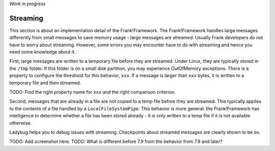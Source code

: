 *Work in progress*

Streaming
=========

This section is about an implementation detail of the Frank!Framework. The Frank!Framework handles large messages differently from small messages to save memory usage - large messages are *streamed*. Usually Frank developers do not have to worry about streaming. However, some errors you may encounter have to do with streaming and hence you need some knowledge about it.

First, large messages are written to a temporary file before they are streamed. Under Linux, they are typically stored in the ``/tmp`` folder. If this folder is on a small disk partition, you may experience OutOfMemory exceptions. There is a property to configure the threshold for this behavior, ``xxx``. If a message is larger than ``xxx`` bytes, it is written to a temporary file and then streamed.

TODO: Find the right property name for ``xxx`` and the right comparison criterion.

Second, messages that are already in a file are not copied to a temp file before they are streamed. This typically applies to the contents of a file handled by a ``LocalFileSystemPipe``. This behavior is more general: the Frank!Framework has intelligence to determine whether a file has been stored already - it is only written to a temp file if it is not available otherwise.

Ladybug helps you to debug issues with streaming. Checkpoints about streamed messages are clearly shown to be so.

TODO: Add screenshot here.
TODO: What is different before 7.9 from the behavior from 7.9 and later?
